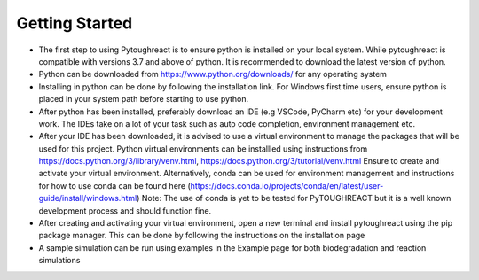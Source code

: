 .. my-reference-label: installation.rst

Getting Started
^^^^^^^^^^^^^^^^

* The first step to using Pytoughreact is to ensure python is installed on your local system.
  While pytoughreact is compatible with versions 3.7 and above of python. It is recommended to download 
  the latest version of python.

* Python can be downloaded from https://www.python.org/downloads/ for any operating system

* Installing in python can be done by following the installation link. For Windows first time users,
  ensure python is placed in your system path before starting to use python.

* After python has been installed, preferably download an IDE (e.g VSCode, PyCharm etc) for your development work.
  The IDEs take on a lot of your task such as auto code completion, environment management etc.

* After your IDE has been downloaded, it is advised to use a virtual environment to manage the packages
  that will be used for this project. Python virtual environments can be installled using instructions 
  from https://docs.python.org/3/library/venv.html, https://docs.python.org/3/tutorial/venv.html
  Ensure to create and activate your virtual environment. Alternatively, conda can be used for environment 
  management and instructions for how to use conda can be found here (https://docs.conda.io/projects/conda/en/latest/user-guide/install/windows.html)
  Note: The use of conda is yet to be tested for PyTOUGHREACT but it is a well known development process and
  should function fine.

* After creating and activating your virtual environment, open a new terminal and install pytoughreact
  using the pip package manager. This can be done by following the instructions on the installation
  page

* A sample simulation can be run using examples in the Example page for both biodegradation and reaction
  simulations

